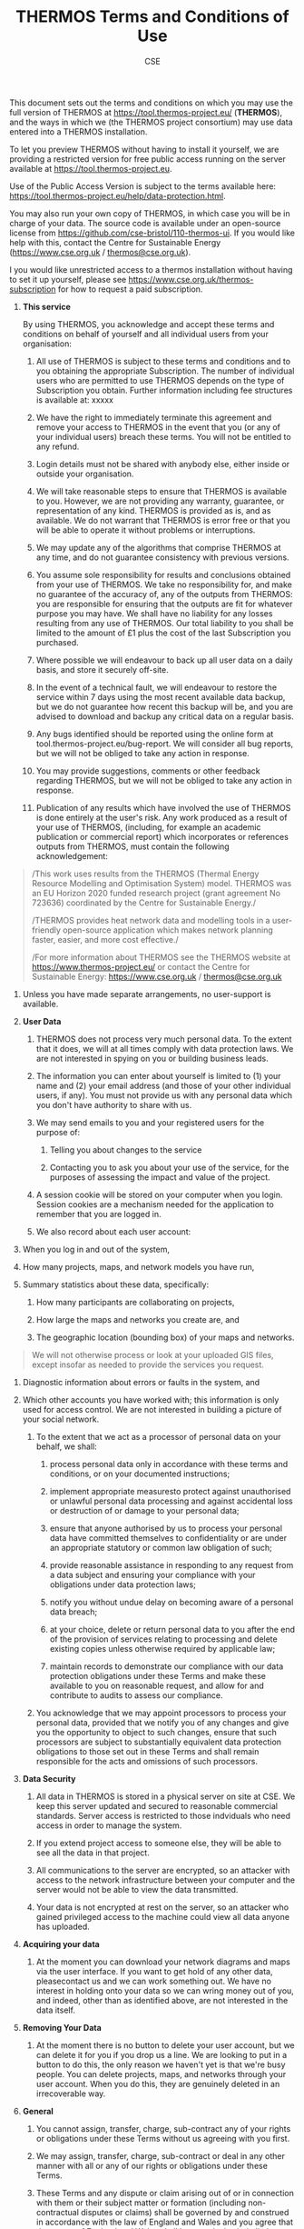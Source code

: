#+TITLE: THERMOS Terms and Conditions of Use
#+AUTHOR: CSE

This document sets out the terms and conditions on which you may use the
full version of THERMOS at [[https://tool.thermos-project.eu/]]
(*THERMOS*), and the ways in which we (the THERMOS project consortium)
may use data entered into a THERMOS installation.

To let you preview THERMOS without having to install it yourself, we are
providing a restricted version for free public access running on the
server available at [[https://tool.thermos-project.eu/][https://tool.thermos-project.eu]].

Use of the Public Access Version is subject to the terms available here:
[[https://tool.thermos-project.eu/help/data-protection.html]].

You may also run your own copy of THERMOS, in which case you will be in
charge of your data. The source code is available under an open-source
license from [[https://github.com/cse-bristol/110-thermos-ui][https://github.com/cse-bristol/110-thermos-ui]].
If you would like help with this, contact the Centre for Sustainable
Energy ([[https://www.cse.org.uk/][https://www.cse.org.uk]] / [[mailto:thermos@cse.org.uk][thermos@cse.org.uk]]).

I you would like unrestricted access to a thermos installation without
having to set it up yourself, please see [[https://www.cse.org.uk/thermos-subscription]]
for how to request a paid subscription.

1. *This service*

   By using THERMOS, you acknowledge and accept these terms and
   conditions on behalf of yourself and all individual users from your
   organisation:

   1.  All use of THERMOS is subject to these terms and conditions and
       to you obtaining the appropriate Subscription. The number of
       individual users who are permitted to use THERMOS depends on the
       type of Subscription you obtain. Further information including
       fee structures is available at: xxxxx

   2.  We have the right to immediately terminate this agreement and
       remove your access to THERMOS in the event that you (or any of
       your individual users) breach these terms. You will not be
       entitled to any refund.

   3.  Login details must not be shared with anybody else, either inside
       or outside your organisation.

   4.  We will take reasonable steps to ensure that THERMOS is available
       to you. However, we are not providing any warranty, guarantee, or
       representation of any kind. THERMOS is provided as is, and as
       available. We do not warrant that THERMOS is error free or that
       you will be able to operate it without problems or interruptions.

   5.  We may update any of the algorithms that comprise THERMOS at any
       time, and do not guarantee consistency with previous versions.

   6.  You assume sole responsibility for results and conclusions
       obtained from your use of THERMOS. We take no responsibility for,
       and make no guarantee of the accuracy of, any of the outputs from
       THERMOS: you are responsible for ensuring that the outputs are
       fit for whatever purpose you may have. We shall have no liability
       for any losses resulting from any use of THERMOS. Our total
       liability to you shall be limited to the amount of £1 plus the
       cost of the last Subscription you purchased.

   7.  Where possible we will endeavour to back up all user data on a
       daily basis, and store it securely off-site.

   8.  In the event of a technical fault, we will endeavour to restore
       the service within 7 days using the most recent available data
       backup, but we do not guarantee how recent this backup will be,
       and you are advised to download and backup any critical data on a
       regular basis.

   9.  Any bugs identified should be reported using the online form at
       tool.thermos-project.eu/bug-report. We will consider all bug
       reports, but we will not be obliged to take any action in
       response.

   10. You may provide suggestions, comments or other feedback regarding
       THERMOS, but we will not be obliged to take any action in
       response.

   11. Publication of any results which have involved the use of THERMOS
       is done entirely at the user's risk. Any work produced as a
       result of your use of THERMOS, (including, for example an
       academic publication or commercial report) which incorporates or
       references outputs from THERMOS, must contain the following
       acknowledgement:

#+begin_quote
  /This work uses results from the THERMOS (Thermal Energy Resource
  Modelling and Optimisation System) model. THERMOS was an EU Horizon
  2020 funded research project (grant agreement No 723636) coordinated
  by the Centre for Sustainable Energy./

  /THERMOS provides heat network data and modelling tools in a
  user-friendly open-source application which makes network planning
  faster, easier, and more cost effective./

  /For more information about THERMOS see the THERMOS website
  at [[https://www.thermos-project.eu/][https://www.thermos-project.eu/]]
  or contact the Centre for Sustainable Energy: [[https://www.cse.org.uk/][https://www.cse.org.uk]] /
  [[mailto:thermos@cse.org.uk][thermos@cse.org.uk]]
#+end_quote

12. Unless you have made separate arrangements, no user-support is
    available.

1. *User Data*

   1. THERMOS does not process very much personal data. To the extent
      that it does, we will at all times comply with data protection
      laws. We are not interested in spying on you or building business
      leads.

   2. The information you can enter about yourself is limited to (1)
      your name and (2) your email address (and those of your other
      individual users, if any). You must not provide us with any
      personal data which you don't have authority to share with us.

   3. We may send emails to you and your registered users for the
      purpose of:

      1. Telling you about changes to the service

      2. Contacting you to ask you about your use of the service, for
         the purposes of assessing the impact and value of the project.

   4. A session cookie will be stored on your computer when you login.
      Session cookies are a mechanism needed for the application to
      remember that you are logged in.

   5. We also record about each user account:

1) When you log in and out of the system,

2) How many projects, maps, and network models you have run,

3) Summary statistics about these data, specifically:

   1. How many participants are collaborating on projects,

   2. How large the maps and networks you create are, and

   3. The geographic location (bounding box) of your maps and networks.

#+begin_quote
  We will not otherwise process or look at your uploaded GIS files,
  except insofar as needed to provide the services you request.
#+end_quote

4) Diagnostic information about errors or faults in the system, and

5) Which other accounts you have worked with; this information is only
   used for access control. We are not interested in building a picture
   of your social network.

   1. To the extent that we act as a processor of personal data on your
      behalf, we shall:

      1. process personal data only in accordance with these terms and
         conditions, or on your documented instructions;

      2. implement appropriate measuresto protect against unauthorised
         or unlawful personal data processing and against accidental
         loss or destruction of or damage to your personal data;

      3. ensure that anyone authorised by us to process your personal
         data have committed themselves to confidentiality or are under
         an appropriate statutory or common law obligation of such;

      4. provide reasonable assistance in responding to any request from
         a data subject and ensuring your compliance with your
         obligations under data protection laws;

      5. notify you without undue delay on becoming aware of a personal
         data breach;

      6. at your choice, delete or return personal data to you after the
         end of the provision of services relating to processing and
         delete existing copies unless otherwise required by applicable
         law;

      7. maintain records to demonstrate our compliance with our data
         protection obligations under these Terms and make these
         available to you on reasonable request, and allow for and
         contribute to audits to assess our compliance.

   2. You acknowledge that we may appoint processors to process your
      personal data, provided that we notify you of any changes and give
      you the opportunity to object to such changes, ensure that such
      processors are subject to substantially equivalent data protection
      obligations to those set out in these Terms and shall remain
      responsible for the acts and omissions of such processors.

2. *Data Security*

   1. All data in THERMOS is stored in a physical server on site at CSE.
      We keep this server updated and secured to reasonable commercial
      standards. Server access is restricted to those indviduals who
      need access in order to manage the system.

   2. If you extend project access to someone else, they will be able to
      see all the data in that project.

   3. All communications to the server are encrypted, so an attacker
      with access to the network infrastructure between your computer
      and the server would not be able to view the data transmitted.

   4. Your data is not encrypted at rest on the server, so an attacker
      who gained privileged access to the machine could view all data
      anyone has uploaded.

3. *Acquiring your data*

   1. At the moment you can download your network diagrams and maps via
      the user interface. If you want to get hold of any other data,
      pleasecontact us and we can work something out. We have no
      interest in holding onto your data so we can wring money out of
      you, and indeed, other than as identified above, are not
      interested in the data itself.

4. *Removing Your Data*

   1. At the moment there is no button to delete your user account, but
      we can delete it for you if you drop us a line. We are looking to
      put in a button to do this, the only reason we haven't yet is that
      we're busy people. You can delete projects, maps, and networks
      through your user account. When you do this, they are genuinely
      deleted in an irrecoverable way.

5. *General*

   1. You cannot assign, transfer, charge, sub-contract any of your
      rights or obligations under these Terms without us agreeing with
      you first.

   2. We may assign, transfer, charge, sub-contract or deal in any other
      manner with all or any of our rights or obligations under these
      Terms.

   3. These Terms and any dispute or claim arising out of or in
      connection with them or their subject matter or formation
      (including non-contractual disputes or claims) shall be governed
      by and construed in accordance with the law of England and Wales
      and you agree that the courts of England and Wales shall have
      exclusive jurisdiction.
